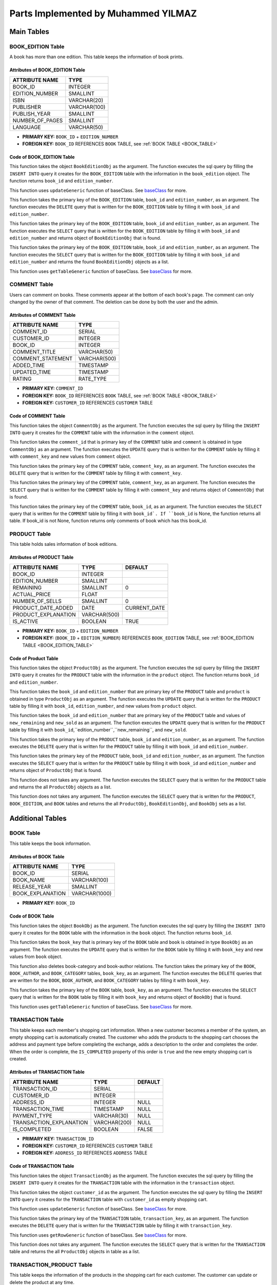 Parts Implemented by Muhammed YILMAZ
=====================================

**Main Tables**
***************

.. _BOOK_EDITION_TABLE:

BOOK_EDITION Table
------------------

A book has more than one edition. This table keeps the information of book 
prints.

Attributes of BOOK_EDITION Table
^^^^^^^^^^^^^^^^^^^^^^^^^^^^^^^^
+-----------------+--------------+
| ATTRIBUTE NAME  | TYPE         |
+=================+==============+
| BOOK_ID         | INTEGER      |
+-----------------+--------------+
| EDITION_NUMBER  | SMALLINT     |
+-----------------+--------------+
| ISBN            | VARCHAR(20)  |
+-----------------+--------------+
| PUBLISHER       | VARCHAR(100) |
+-----------------+--------------+
| PUBLISH_YEAR    | SMALLINT     |
+-----------------+--------------+
| NUMBER_OF_PAGES | SMALLINT     |
+-----------------+--------------+
| LANGUAGE        | VARCHAR(50)  |
+-----------------+--------------+

- **PRIMARY KEY:** ``BOOK_ID`` + ``EDITION_NUMBER``
- **FOREIGN KEY:** ``BOOK_ID`` REFERENCES ``BOOK`` TABLE, 
  see :ref:`BOOK TABLE <BOOK_TABLE>`

Code of BOOK_EDITION Table
^^^^^^^^^^^^^^^^^^^^^^^^^^

.. code-block:: python
    :linenos:
    :lineno-start: 11
    :caption: **2.1.1: Book Edition - Insert Function** (file: ``table_operations/book_edition.py``, version: ``d1dcbe9``)
    :name: be-insert-code

    def add(self, book_edition):
        query = "INSERT INTO BOOK_EDITION (BOOK_ID, EDITION_NUMBER, ISBN, PUBLISHER, PUBLISH_YEAR, NUMBER_OF_PAGES, LANGUAGE) VALUES (%s, %s, %s, %s, %s, %s, %s)"
        fill = (book_edition.book_id, book_edition.edition_number, book_edition.isbn, book_edition.publisher, book_edition.publish_year, book_edition.number_of_pages, book_edition.language)

        with dbapi2.connect(self.url) as connection:
            cursor = connection.cursor()
            cursor.execute(query, fill)
            cursor.close()

        return book_edition.book_id, book_edition.edition_number

This function takes the object ``BookEditionObj`` as the argument. The 
function executes the sql query by filling the ``INSERT INTO`` query it 
creates for the ``BOOK_EDITION`` table with the information in the 
``book_edition`` object. The function returns ``book_id`` and 
``edition_number``.

.. code-block:: python
    :linenos:
    :lineno-start: 22
    :caption: **2.1.2: Book Edition - Update Function** (file: ``table_operations/book_edition.py``, version: ``d1dcbe9``)
    :name: be-update-code

    def update(self, update_columns, new_values, where_columns, where_values):
        self.updateGeneric(update_columns, new_values, where_columns, where_values)
    
This function uses ``updateGeneric`` function of baseClass. 
See `baseClass <baseClass.html>`__ for more.

.. code-block:: python
    :linenos:
    :lineno-start: 25
    :caption: **2.1.3: Book Edition - Delete Function** (file: ``table_operations/book_edition.py``, version: ``d1dcbe9``)
    :name: be-delete-code

    def delete(self, book_id, edition_number):
        query = "DELETE FROM BOOK_EDITION WHERE ((BOOK_ID = %s) AND (EDITION_NUMBER = %s))"
        fill = (book_id, edition_number)

        with dbapi2.connect(self.url) as connection:
            cursor = connection.cursor()
            cursor.execute(query, fill)
            cursor.close()
    
This function takes the primary key of the ``BOOK_EDITION`` table, 
``book_id`` and ``edition_number``, as an argument. The function 
executes the ``DELETE`` query that is written for the ``BOOK_EDITION`` 
table by filling it with ``book_id`` and ``edition_number``.


.. code-block:: python
    :linenos:
    :lineno-start: 34
    :caption: **2.1.4: Book Edition - Get Row Function** (file: ``table_operations/book_edition.py``, version: ``d1dcbe9``)
    :name: be-getRow-code

    def get_row(self, book_id, edition_number):
        _book_edition = None

        query = "SELECT * FROM BOOK_EDITION WHERE ((BOOK_ID = %s) AND (EDITION_NUMBER = %s))"
        fill = (book_id, edition_number)

        with dbapi2.connect(self.url) as connection:
            cursor = connection.cursor()
            cursor.execute(query, fill)
            book_edition = cursor.fetchone()
            if book_edition is not None:
                _book_edition = BookEditionObj(book_edition[0], book_edition[1], book_edition[2], book_edition[3], book_edition[4], book_edition[5], book_edition[6])

        return _book_edition
    
This function takes the primary key of the ``BOOK_EDITION`` table, 
``book_id`` and ``edition_number``, as an argument. The function executes 
the ``SELECT`` query that is written for the ``BOOK_EDITION`` table 
by filling it with ``book_id`` and ``edition_number`` and returns 
object of ``BookEditionObj`` that is found.

.. code-block:: python
    :linenos:
    :lineno-start: 49
    :caption: **2.1.5: Book Edition - Get Row by Book Function** (file: ``table_operations/book_edition.py``, version: ``d1dcbe9``)
    :name: be-getRowByBook-code

    def get_rows_by_book(self, book_id):
        book_edition_table = []
        if type(book_id) == int:
            book_id = str(book_id)

        query = "SELECT * FROM BOOK_EDITION WHERE (BOOK_ID = %s)"
        fill = (book_id,)

        with dbapi2.connect(self.url) as connection:
            cursor = connection.cursor()
            cursor.execute(query, fill)
            for book_edition in cursor:
                book_edition_ = BookEditionObj(book_edition[0], book_edition[1], book_edition[2], book_edition[3], book_edition[4], book_edition[5], book_edition[6])
                book_edition_table.append(book_edition_)
            cursor.close()

        return book_edition_table
    
This function takes the primary key of the ``BOOK_EDITION`` table, 
``book_id`` and ``edition_number``, as an argument. The function executes 
the ``SELECT`` query that is written for the ``BOOK_EDITION`` table 
by filling it with ``book_id`` and ``edition_number`` and returns 
the found ``BookEditionObj`` objects as a list.

.. code-block:: python
    :linenos:
    :lineno-start: 67
    :caption: **2.1.6: Book Edition - Get Table Function** (file: ``table_operations/book_edition.py``, version: ``d1dcbe9``)
    :name: be-getTable-code

    def get_table(self, select_columns="*", where_columns=None, where_values=None):
        return self.getTableGeneric(select_columns, where_columns, where_values)
    
This function uses ``getTableGeneric`` function of baseClass. 
See `baseClass <baseClass.html>`__ for more.
    

COMMENT Table
-------------

Users can comment on books. These comments appear at the bottom of each book's 
page. The comment can only changed by the owner of that comment. The deletion 
can be done by both the user and the admin.

Attributes of COMMENT Table
^^^^^^^^^^^^^^^^^^^^^^^^^^^
+-------------------+--------------+
| ATTRIBUTE NAME    | TYPE         |
+===================+==============+
| COMMENT_ID        | SERIAL       |
+-------------------+--------------+
| CUSTOMER_ID       | INTEGER      |
+-------------------+--------------+
| BOOK_ID           | INTEGER      |
+-------------------+--------------+
| COMMENT_TITLE     | VARCHAR(50)  |
+-------------------+--------------+
| COMMENT_STATEMENT | VARCHAR(500) |
+-------------------+--------------+
| ADDED_TIME        | TIMESTAMP    |
+-------------------+--------------+
| UPDATED_TIME      | TIMESTAMP    |
+-------------------+--------------+
| RATING            | RATE_TYPE    |
+-------------------+--------------+

- **PRIMARY KEY:** ``COMMENT_ID``
- **FOREIGN KEY:** ``BOOK_ID`` REFERENCES ``BOOK`` TABLE, 
  see :ref:`BOOK TABLE <BOOK_TABLE>`
- **FOREIGN KEY:** ``CUSTOMER_ID`` REFERENCES ``CUSTOMER`` TABLE

Code of COMMENT Table
^^^^^^^^^^^^^^^^^^^^^

.. code-block:: python
    :linenos:
    :lineno-start: 10
    :caption: **2.2.1: Comment - Insert Function** (file: ``table_operations/comment.py``, version: ``d1dcbe9``)
    :name: com-insert-code

    def add(self, comment):
        query = "INSERT INTO COMMENT (CUSTOMER_ID, BOOK_ID, COMMENT_TITLE, COMMENT_STATEMENT, RATING) VALUES (%s, %s, %s, %s, %s)"
        fill = (comment.customer_id, comment.book_id, comment.comment_title, comment.comment_statement, comment.rating)

        with dbapi2.connect(self.url) as connection:
            cursor = connection.cursor()
            cursor.execute(query, fill)
            cursor.close()

This function takes the object ``CommentObj`` as the argument. The 
function executes the sql query by filling the ``INSERT INTO`` query it 
creates for the ``COMMENT`` table with the information in the 
``comment`` object.

.. code-block:: python
    :linenos:
    :lineno-start: 19
    :caption: **2.2.2: Comment - Update Function** (file: ``table_operations/comment.py``, version: ``d1dcbe9``)
    :name: com-update-code

    def update(self, comment_id, comment):
        query = "UPDATE COMMENT SET CUSTOMER_ID = %s, BOOK_ID = %s, COMMENT_TITLE = %s, COMMENT_STATEMENT = %s, UPDATED_TIME = CURRENT_TIMESTAMP, RATING = %s WHERE COMMENT_ID = %s"
        fill = (comment.customer_id, comment.book_id, comment.comment_title, comment.comment_statement, comment.rating, comment_id)

        with dbapi2.connect(self.url) as connection:
            cursor = connection.cursor()
            cursor.execute(query, fill)
            cursor.close()

This function takes the ``comment_id`` that is primary key of the 
``COMMENT`` table and ``comment`` is obtained in type ``CommentObj`` 
as an argument. The function executes the ``UPDATE`` query that is 
written for the ``COMMENT`` table by filling it with ``comment_key`` 
and new values from ``comment`` object.

.. code-block:: python
    :linenos:
    :lineno-start: 28
    :caption: **2.2.3: Comment - Delete Function** (file: ``table_operations/comment.py``, version: ``d1dcbe9``)
    :name: com-delete-code

    def delete(self, comment_key):
        query = "DELETE FROM COMMENT WHERE COMMENT_ID = %s"
        fill = (comment_key,)

        with dbapi2.connect(self.url) as connection:
            cursor = connection.cursor()
            cursor.execute(query, fill)
            cursor.close()

This function takes the primary key of the ``COMMENT`` table, 
``comment_key``, as an argument. The function executes the 
``DELETE`` query that is written for the ``COMMENT`` table 
by filling it with ``comment_key``.

.. code-block:: python
    :linenos:
    :lineno-start: 37
    :caption: **2.2.4: Comment - Get Row Function** (file: ``table_operations/comment.py``, version: ``d1dcbe9``)
    :name: com-getRow-code

    def get_row(self, comment_key):
        _comment = None

        query = "SELECT * FROM COMMENT WHERE COMMENT_ID = %s"
        fill = (comment_key,)

        with dbapi2.connect(self.url) as connection:
            cursor = connection.cursor()
            cursor.execute(query, fill)
            comment = cursor.fetchone()
            if comment is not None:
                _comment = CommentObj(comment[1], comment[2], comment[3], comment[4], comment[7], added_time=comment[5], updated_time=comment[6], comment_id=comment[0])

        return _comment
    
This function takes the primary key of the ``COMMENT`` table, 
``comment_key``, as an argument. The function executes 
the ``SELECT`` query that is written for the ``COMMENT`` table 
by filling it with ``comment_key`` and returns 
object of ``CommentObj`` that is found.

.. code-block:: python
    :linenos:
    :lineno-start: 52
    :caption: **2.2.5: Comment - Get Table Function** (file: ``table_operations/comment.py``, version: ``d1dcbe9``)
    :name: com-getTable-code

    def get_table(self, book_id=None):
        comments = []

        query = "SELECT * FROM COMMENT"
        if book_id:
            query += " WHERE BOOK_ID = %s"
            fill = (book_id,)

        with dbapi2.connect(self.url) as connection:
            cursor = connection.cursor()
            if book_id:
                cursor.execute(query, fill)
            else:
                cursor.execute(query)
            for comment in cursor:
                comment_ = CommentObj(comment[1], comment[2], comment[3], comment[4], comment[7], added_time=comment[5], updated_time=comment[6], comment_id=comment[0])
                comments.append(comment_)
            cursor.close()

        return comments

This function takes the primary key of the ``COMMENT`` table, 
``book_id``, as an argument. The function executes 
the ``SELECT`` query that is written for the ``COMMENT`` table 
by filling it with ``book_id`. If ``book_id`` is None, the function 
returns all table. If book_id is not None, function returns only 
comments of book which has this book_id. 

.. _PRODUCT_TABLE:

PRODUCT Table
-------------

This table holds sales information of book editions.

Attributes of PRODUCT Table
^^^^^^^^^^^^^^^^^^^^^^^^^^^

+---------------------+--------------+--------------+
| ATTRIBUTE NAME      | TYPE         | DEFAULT      |
+=====================+==============+==============+
| BOOK_ID             | INTEGER      |              |
+---------------------+--------------+--------------+
| EDITION_NUMBER      | SMALLINT     |              |
+---------------------+--------------+--------------+
| REMAINING           | SMALLINT     | 0            |
+---------------------+--------------+--------------+
| ACTUAL_PRICE        | FLOAT        |              |
+---------------------+--------------+--------------+
| NUMBER_OF_SELLS     | SMALLINT     | 0            |
+---------------------+--------------+--------------+
| PRODUCT_DATE_ADDED  | DATE         | CURRENT_DATE |
+---------------------+--------------+--------------+
| PRODUCT_EXPLANATION | VARCHAR(500) |              |
+---------------------+--------------+--------------+
| IS_ACTIVE           | BOOLEAN      | TRUE         |
+---------------------+--------------+--------------+

- **PRIMARY KEY:** ``BOOK_ID`` + ``EDITION_NUMBER``
- **FOREIGN KEY:** (``BOOK_ID`` + ``EDITION_NUMBER``) REFERENCES 
  ``BOOK_EDITION`` TABLE, see :ref:`BOOK_EDITION TABLE <BOOK_EDITION_TABLE>`

Code of Product Table
^^^^^^^^^^^^^^^^^^^^

.. code-block:: python
    :linenos:
    :lineno-start: 10
    :caption: **2.3.1: Product - Insert Function** (file: ``table_operations/product.py``, version: ``d1dcbe9``)
    :name: product-insert-code

    def add(self, product):
        query = "INSERT INTO PRODUCT (BOOK_ID, EDITION_NUMBER, REMAINING, ACTUAL_PRICE, NUMBER_OF_SELLS, PRODUCT_EXPLANATION, IS_ACTIVE) VALUES (%s, %s, %s, %s, %s, %s, %s)"
        fill = (product.book_id, product.edition_number, product.remaining, product.actual_price, product.number_of_sells, product.product_explanation, product.is_active)

        with dbapi2.connect(self.url) as connection:
            cursor = connection.cursor()
            cursor.execute(query, fill)
            cursor.close()

        return product.book_id, product.edition_number

This function takes the object ``ProductObj`` as the argument. The 
function executes the sql query by filling the ``INSERT INTO`` query it 
creates for the ``PRODUCT`` table with the information in the 
``product`` object. The function returns ``book_id`` and 
``edition_number``.

.. code-block:: python
    :linenos:
    :lineno-start: 21
    :caption: **2.3.2: Product - Update Function** (file: ``table_operations/product.py``, version: ``d1dcbe9``)
    :name: product-update-code

    def update(self, book_id, edition_number, product):
        query = "UPDATE PRODUCT SET REMAINING = %s, ACTUAL_PRICE = %s, NUMBER_OF_SELLS = %s, PRODUCT_EXPLANATION = %s, IS_ACTIVE = %s WHERE ((BOOK_ID = %s) AND (EDITION_NUMBER = %s))"
        fill = (product.remaining, product.actual_price, product.number_of_sells, product.product_explanation,
                product.is_active, book_id, edition_number)

        with dbapi2.connect(self.url) as connection:
            cursor = connection.cursor()
            cursor.execute(query, fill)
            cursor.close()

        return book_id, edition_number

This function takes the ``book_id`` and ``edition_number`` that are 
primary key of the ``PRODUCT`` table and ``product`` is obtained in 
type ``ProductObj`` as an argument. The function executes the ``UPDATE`` 
query that is written for the ``PRODUCT`` table by filling it with 
``book_id``, ``edition_number``, and new values from ``product`` object.

.. code-block:: python
    :linenos:
    :lineno-start: 33
    :caption: **2.3.3: Product - Update Piece and Remaining Function** (file: ``table_operations/product.py``, version: ``d1dcbe9``)
    :name: product-updatePieceAndRemaining-code

    def update_piece_and_remainig(self, book_id, edition_number, new_remaining, new_sold):
        query = "UPDATE PRODUCT SET REMAINING = %s, NUMBER_OF_SELLS = %s WHERE ((BOOK_ID = %s) AND (EDITION_NUMBER = %s))"
        fill = (new_remaining, new_sold, book_id, edition_number)

        with dbapi2.connect(self.url) as connection:
            cursor = connection.cursor()
            cursor.execute(query, fill)
            cursor.close()

        return book_id, edition_number

This function takes the ``book_id`` and ``edition_number`` that are 
primary key of the ``PRODUCT`` table and values of  ``new_remaining`` 
and ``new_sold`` as an argument. The function executes the ``UPDATE`` 
query that is written for the ``PRODUCT`` table by filling it with 
``book_id``,``edition_number``,``new_remaining``, and ``new_sold``.

.. code-block:: python
    :linenos:
    :lineno-start: 44
    :caption: **2.3.4: Product - Delete Function** (file: ``table_operations/product.py``, version: ``d1dcbe9``)
    :name: product-delete-code

    def delete(self, book_id, edition_number):
        query = "DELETE FROM PRODUCT WHERE ((BOOK_ID = %s) AND (EDITION_NUMBER = %s))"
        fill = (book_id, edition_number)

        with dbapi2.connect(self.url) as connection:
            cursor = connection.cursor()
            cursor.execute(query, fill)
            cursor.close()

This function takes the primary key of the ``PRODUCT`` table, 
``book_id`` and ``edition_number``, as an argument. The function executes the 
``DELETE`` query that is written for the ``PRODUCT`` table 
by filling it with ``book_id`` and ``edition_number``.

.. code-block:: python
    :linenos:
    :lineno-start: 53
    :caption: **2.3.5: Product - Get Row Function** (file: ``table_operations/product.py``, version: ``d1dcbe9``)
    :name: product-getRow-code

    def get_row(self, book_id, edition_number):
        _product = None

        query = "SELECT * FROM PRODUCT WHERE ((BOOK_ID = %s) AND (EDITION_NUMBER = %s))"
        fill = (book_id, edition_number)

        with dbapi2.connect(self.url) as connection:
            cursor = connection.cursor()
            cursor.execute(query, fill)
            product = cursor.fetchone()
            if product is not None:
                _product = ProductObj(product[0], product[1], product[2], product[3], product[4], product[6], product[7], date_added=product[5])

        return _product
    
This function takes the primary key of the ``PRODUCT`` table, 
``book_id`` and ``edition_number``, as an argument. The function executes 
the ``SELECT`` query that is written for the ``PRODUCT`` table 
by filling it with ``book_id`` and ``edition_number`` and returns 
object of ``ProductObj`` that is found.

.. code-block:: python
    :linenos:
    :lineno-start: 68
    :caption: **2.3.6: Product - Get Table Function** (file: ``table_operations/product.py``, version: ``d1dcbe9``)
    :name: product-getTable-code

    def get_table(self):
        products = []

        query = "SELECT * FROM PRODUCT;"

        with dbapi2.connect(self.url) as connection:
            cursor = connection.cursor()
            cursor.execute(query)
            for product in cursor:
                product_ = ProductObj(product[0], product[1], product[2], product[3], product[4], product[6], product[7], date_added=product[5])
                products.append(product_)
            cursor.close()

        return products

This function does not takes any argument. The function executes 
the ``SELECT`` query that is written for the ``PRODUCT`` table
and returns the all ``ProductObj`` objects as a list.

.. code-block:: python
    :linenos:
    :lineno-start: 83
    :caption: **2.3.7: Product - Get Products with All Info Function** (file: ``table_operations/product.py``, version: ``d1dcbe9``)
    :name: product-getProductsWithAllInfo-code

    def get_products_all_info(self, book_id=None, edition_number=None, is_active=True):
        products_editions_books = []

        query = "SELECT * FROM PRODUCT, BOOK_EDITION, BOOK " \
                "WHERE ((PRODUCT.BOOK_ID = BOOK.BOOK_ID  " \
                "AND BOOK.BOOK_ID = BOOK_EDITION.BOOK_ID " \
                "AND BOOK_EDITION.EDITION_NUMBER = PRODUCT.EDITION_NUMBER) " \
                "AND (PRODUCT.IS_ACTIVE = %s"
        fill = [is_active]

        if book_id:
            query += " AND BOOK_ID = %s"
            fill.append(book_id)
        if book_id and edition_number:
            query += " AND EDITION_NUMBER = %s"
            fill.append(edition_number)
        query += "))"

        fill = tuple(fill)

        with dbapi2.connect(self.url) as connection:
            cursor = connection.cursor()
            cursor.execute(query, fill)
            for all_info in cursor:
                product_ = ProductObj(all_info[0], all_info[1], all_info[2], all_info[3], all_info[4], all_info[6], all_info[7], date_added=all_info[5])
                book_editions_ = BookEditionObj(all_info[8], all_info[9], all_info[10], all_info[11], all_info[12], all_info[13], all_info[14])
                book_ = BookObj(all_info[15], all_info[16], all_info[17], all_info[18])
                products_editions_books.append([product_, book_editions_, book_])
            cursor.close()

        return products_editions_books

This function does not takes any argument. The function executes 
the ``SELECT`` query that is written for the ``PRODUCT``, ``BOOK_EDITION``, 
and ``BOOK`` tables and returns the all ``ProductObj``, ``BookEditionObj``, 
and ``BookObj`` sets as a list.

**Additional Tables**
*********************

.. _BOOK_TABLE:

BOOK Table
----------

This table keeps the book information.

Attributes of BOOK Table
^^^^^^^^^^^^^^^^^^^^^^^^
+------------------+---------------+
| ATTRIBUTE NAME   | TYPE          |
+==================+===============+
| BOOK_ID          | SERIAL        |  
+------------------+---------------+
| BOOK_NAME        | VARCHAR(100)  |         
+------------------+---------------+
| RELEASE_YEAR     | SMALLINT      |         
+------------------+---------------+
| BOOK_EXPLANATION | VARCHAR(1000) |         
+------------------+---------------+

- **PRIMARY KEY:** ``BOOK_ID``

Code of BOOK Table
^^^^^^^^^^^^^^^^^^

.. code-block:: python
    :linenos:
    :lineno-start: 10
    :caption: **2.4.1: Book - Insert Function** (file: ``table_operations/book.py``, version: ``d1dcbe9``)
    :name: book-insert-code

    def add_book(self, book):
        query = "INSERT INTO BOOK (BOOK_NAME, RELEASE_YEAR, BOOK_EXPLANATION) VALUES (%s, %s, %s)"
        fill = (book.book_name, book.release_year, book.explanation)

        with dbapi2.connect(self.url) as connection:
            cursor = connection.cursor()
            cursor.execute(query, fill)
            cursor.close()

        return self.get_table()[-1].book_id

This function takes the object ``BookObj`` as the argument. The 
function executes the sql query by filling the ``INSERT INTO`` query it 
creates for the ``BOOK`` table with the information in the 
``book`` object. The function returns ``book_id``.

.. code-block:: python
    :linenos:
    :lineno-start: 21
    :caption: **2.4.2: Book - Update Function** (file: ``table_operations/book.py``, version: ``d1dcbe9``)
    :name: book-update-code

    def update(self, book_key, book):
        query = "UPDATE BOOK SET BOOK_NAME = %s, RELEASE_YEAR = %s, BOOK_EXPLANATION = %s WHERE BOOK_ID = %s"
        fill = (book.book_name, book.release_year, book.explanation, book_key)

        with dbapi2.connect(self.url) as connection:
            cursor = connection.cursor()
            cursor.execute(query, fill)
            cursor.close()

        return book_key

This function takes the ``book_key`` that is primary key of the 
``BOOK`` table and ``book`` is obtained in type ``BookObj`` as 
an argument. The function executes the ``UPDATE`` query that is 
written for the ``BOOK`` table by filling it with ``book_key`` 
and new values from ``book`` object.

.. code-block:: python
    :linenos:
    :lineno-start: 32
    :caption: **2.4.3: Book - Delete Function** (file: ``table_operations/book.py``, version: ``d1dcbe9``)
    :name: book-delete-code

    def delete(self, book_key):

        query1 = "DELETE FROM BOOK_AUTHOR WHERE BOOK_ID = %s"
        query2 = "DELETE FROM BOOK_CATEGORY WHERE BOOK_ID = %s"
        query3 = "DELETE FROM BOOK WHERE BOOK_ID = %s"
        fill = (book_key,)

        with dbapi2.connect(self.url) as connection:
            cursor = connection.cursor()
            cursor.execute(query1, fill)
            cursor.execute(query2, fill)
            cursor.execute(query3, fill)
            cursor.close()

This function also deletes book-category and book-author relations. 
The function takes the primary key of the ``BOOK``, ``BOOK_AUTHOR``, 
and ``BOOK_CATEGORY`` tables, ``book_key``, as an argument. 
The function executes the ``DELETE`` queries that are written for 
the ``BOOK``, ``BOOK_AUTHOR``, and ``BOOK_CATEGORY`` tables 
by filling it with ``book_key``.

.. code-block:: python
    :linenos:
    :lineno-start: 46
    :caption: **2.4.4: Book - Get Row Function** (file: ``table_operations/book.py``, version: ``d1dcbe9``)
    :name: book-getRow-code

    def get_row(self, book_key):
        _book = None

        query = "SELECT * FROM BOOK WHERE BOOK_ID = %s"
        fill = (book_key,)

        with dbapi2.connect(self.url) as connection:
            cursor = connection.cursor()
            cursor.execute(query, fill)
            book = cursor.fetchone()
            if book is not None:
                _book = BookObj(book[0], book[1], book[2], book[3])

        return _book
    
This function takes the primary key of the ``BOOK`` table, 
``book_key``, as an argument. The function executes 
the ``SELECT`` query that is written for the ``BOOK`` table 
by filling it with ``book_key`` and returns 
object of ``BookObj`` that is found.

.. code-block:: python
    :linenos:
    :lineno-start: 61
    :caption: **2.4.5: Book - Get Table Function** (file: ``table_operations/book.py``, version: ``d1dcbe9``)
    :name: book-getTable-code

    def get_table(self, select_columns="*", where_columns=None, where_values=None):
        return self.getTableGeneric(select_columns, where_columns, where_values)
    
This function uses ``getTableGeneric`` function of baseClass. 
See `baseClass <baseClass.html>`__ for more.

.. _TRANSACTION_TABLE: 

TRANSACTION Table
------------

This table keeps each member's shopping cart information. When a new customer 
becomes a member of the system, an empty shopping cart is automatically 
created. The customer who adds the products to the shopping cart chooses the 
address and payment type before completing the exchange, adds a description 
to the order and completes the order. When the order is complete, the 
``IS_COMPLETED`` property of this order is ``true`` and the new empty shopping 
cart is created.

Attributes of TRANSACTION Table
^^^^^^^^^^^^^^^^^^^^^^^^^^^^^^^

+-------------------------+--------------+---------+
| ATTRIBUTE NAME          | TYPE         | DEFAULT |
+=========================+==============+=========+
| TRANSACTION_ID          | SERIAL       |         |
+-------------------------+--------------+---------+
| CUSTOMER_ID             | INTEGER      |         |
+-------------------------+--------------+---------+
| ADDRESS_ID              | INTEGER      | NULL    |
+-------------------------+--------------+---------+
| TRANSACTION_TIME        | TIMESTAMP    | NULL    |
+-------------------------+--------------+---------+
| PAYMENT_TYPE            | VARCHAR(30)  | NULL    |
+-------------------------+--------------+---------+
| TRANSACTION_EXPLANATION | VARCHAR(200) | NULL    |
+-------------------------+--------------+---------+
| IS_COMPLETED            | BOOLEAN      | FALSE   |
+-------------------------+--------------+---------+

- **PRIMARY KEY:** ``TRANSACTION_ID``
- **FOREIGN KEY:** ``CUSTOMER_ID`` REFERENCES ``CUSTOMER`` TABLE
- **FOREIGN KEY:** ``ADDRESS_ID`` REFERENCES ``ADDRESS`` TABLE

Code of TRANSACTION Table
^^^^^^^^^^^^^^^^^^^^^^^^^

.. code-block:: python
    :linenos:
    :lineno-start: 10
    :caption: **2.5.1: Transaction - Insert Function** (file: ``table_operations/transaction.py``, version: ``d1dcbe9``)
    :name: transaction-insert-code

    def add(self, transaction):
        query = "INSERT INTO TRANSACTION (CUSTOMER_ID, ADDRESS_ID, TRANSACTION_TIME, PAYMENT_TYPE, TRANSACTION_EXPLANATION) VALUES (%s, %s, %s, %s, %s)"
        fill = (transaction.customer_id, transaction.address_id, transaction.transaction_time, transaction.payment_type, transaction.explanation)

        with dbapi2.connect(self.url) as connection:
            cursor = connection.cursor()
            cursor.execute(query, fill)
            cursor.close()

This function takes the object ``TransactionObj`` as the argument. The 
function executes the sql query by filling the ``INSERT INTO`` query it 
creates for the ``TRANSACTION`` table with the information in the 
``transaction`` object. 

.. code-block:: python
    :linenos:
    :lineno-start: 19
    :caption: **2.5.2: Transaction - Insert Empity Row Function** (file: ``table_operations/transaction.py``, version: ``d1dcbe9``)
    :name: transaction-insertEmpityRow-code

    def add_empty(self, customer_id):
        query = "INSERT INTO TRANSACTION (CUSTOMER_ID) VALUES (%s)"
        fill = (customer_id,)

        with dbapi2.connect(self.url) as connection:
            cursor = connection.cursor()
            cursor.execute(query, fill)
            cursor.close()

This function takes the object ``customer_id`` as the argument. The 
function executes the sql query by filling the ``INSERT INTO`` query 
it creates for the ``TRANSACTION`` table with ``customer_id`` 
as empity shopping cart.

.. code-block:: python
    :linenos:
    :lineno-start: 28
    :caption: **2.5.3: Transaction - Update Function** (file: ``table_operations/transaction.py``, version: ``d1dcbe9``)
    :name: transaction-update-code

    def update(self, update_columns, new_values, where_columns, where_values):
        self.updateGeneric(update_columns, new_values, where_columns, where_values)
    
This function uses ``updateGeneric`` function of baseClass. 
See `baseClass <baseClass.html>`__ for more.

.. code-block:: python
    :linenos:
    :lineno-start: 31
    :caption: **2.5.4: Transaction - Delete Function** (file: ``table_operations/transaction.py``, version: ``d1dcbe9``)
    :name: transaction-delete-code

    def delete(self, transaction_key):
        query = "DELETE FROM TRANSACTION WHERE TRANSACTION_ID = %s"
        fill = (transaction_key,)

        with dbapi2.connect(self.url) as connection:
            cursor = connection.cursor()
            cursor.execute(query, fill)
            cursor.close()

This function takes the primary key of the ``TRANSACTION`` table, 
``transaction_key``, as an argument. The function executes the 
``DELETE`` query that is written for the ``TRANSACTION`` table 
by filling it with ``transaction_key``.

.. code-block:: python
    :linenos:
    :lineno-start: 40
    :caption: **2.5.5: Transaction - Get Row Function** (file: ``table_operations/transaction.py``, version: ``d1dcbe9``)
    :name: transaction-getRow-code

    def get_row(self, select_columns="*", where_columns=None, where_values=None):
        return self.getRowGeneric(select_columns, where_columns, where_values)
    
This function uses ``getRowGeneric`` function of baseClass. 
See `baseClass <baseClass.html>`__ for more.

.. code-block:: python
    :linenos:
    :lineno-start: 43
    :caption: **2.5.6: Transaction - Get Table Function** (file: ``table_operations/transaction.py``, version: ``d1dcbe9``)
    :name: transaction-getTable-code

    def get_table(self):
        transactions = []

        query = "SELECT * FROM TRANSACTION;"

        with dbapi2.connect(self.url) as connection:
            cursor = connection.cursor()
            cursor.execute(query)
            for transaction in cursor:
                transaction_ = TransactionObj(transaction[1], transaction[2], transaction[3], transaction[4], transaction[5])
                transactions.append((transaction[0], transaction_))
            cursor.close()

        return transactions

This function does not takes any argument. The function executes 
the ``SELECT`` query that is written for the ``TRANSACTION`` table 
and returns the all ``ProductObj`` objects in table as a list.

TRANSACTION_PRODUCT Table
-------------------------

This table keeps the information of the products in the shopping cart for 
each customer. The customer can update or delete the product at any time.

Attributes of TRANSACTION_PRODUCT Table
^^^^^^^^^^^^^^^^^^^^^^^^^^^^^^^^^^^^^^^
+----------------+-----------+
| ATTRIBUTE NAME | TYPE      | 
+================+===========+
| TRANSACTION_ID | INTEGER   |
+----------------+-----------+
| BOOK_ID        | INTEGER   |
+----------------+-----------+
| EDITION_NUMBER | SMALLINT  |
+----------------+-----------+
| PIECE          | SMALLINT  |
+----------------+-----------+
| UNIT_PRICE     | FLOAT     |
+----------------+-----------+

- **PRIMARY KEY:** ``TRANSACTION_ID`` + ``BOOK_ID`` + ``EDITION_NUMBER``
- **FOREIGN KEY:** (``BOOK_ID`` + ``EDITION_NUMBER``) REFERENCES ``PRODUCT`` 
  TABLE, see :ref:`PRODUCT TABLE <PRODUCT_TABLE>`
- **FOREIGN KEY:** ``TRANSACTION_ID`` REFERENCES ``TRANSACTION`` TABLE, see 
  :ref:`TRANSACTION TABLE <TRANSACTION_TABLE>`

Code of TRANSACTION_PRODUCT Table
^^^^^^^^^^^^^^^^^^^^^^^^^^^^^^^^^

.. code-block:: python
    :linenos:
    :lineno-start: 10
    :caption: **2.6.1: Transaction Product - Insert Function** (file: ``table_operations/transaction_product.py``, version: ``d1dcbe9``)
    :name: transactionProduct-insert-code

    def add(self, transaction_product):
        query = "INSERT INTO TRANSACTION_PRODUCT (TRANSACTION_ID, BOOK_ID, EDITION_NUMBER, PIECE, UNIT_PRICE) VALUES (%s, %s, %s, %s, %s)"
        fill = (transaction_product.transaction_id, transaction_product.book_id, transaction_product.edition_number, transaction_product.piece, transaction_product.unit_price)

        with dbapi2.connect(self.url) as connection:
            cursor = connection.cursor()
            cursor.execute(query, fill)

This function takes the object ``Transaction_ProductObj`` as the argument. 
The function executes the sql query by filling the ``INSERT INTO`` query it 
creates for the ``TRANSACTION_PRODUCT`` table with the information in the 
``transaction_product`` object. 

.. code-block:: python
    :linenos:
    :lineno-start: 18
    :caption: **2.6.2: Transaction Product - Update Function** (file: ``table_operations/transaction_product.py``, version: ``d1dcbe9``)
    :name: transactionProduct-update-code

    def update(self, update_columns, new_values, where_columns, where_values):
        self.updateGeneric(update_columns, new_values, where_columns, where_values)
    
This function uses ``updateGeneric`` function of baseClass. 
See `baseClass <baseClass.html>`__ for more.

.. code-block:: python
    :linenos:
    :lineno-start: 21
    :caption: **2.6.3: Transaction Product - Delete Function** (file: ``table_operations/transaction_product.py``, version: ``d1dcbe9``)
    :name: transactionProduct-delete-code

    def delete(self, transaction_id, book_id, edition_number):
        query = "DELETE FROM TRANSACTION_PRODUCT WHERE ((TRANSACTION_ID = %s) AND (BOOK_ID = %s) AND (EDITION_NUMBER = %s))"
        fill = (transaction_id, book_id, edition_number)

        with dbapi2.connect(self.url) as connection:
            cursor = connection.cursor()
            cursor.execute(query, fill)
            cursor.close()

This function takes the primary key of the ``TRANSACTION_PRODUCT`` table, 
``transaction_id``, ``book_id``, and ``edition_number``, as an argument. 
The function executes the ``DELETE`` query that is written for the 
``TRANSACTION_PRODUCT`` table by filling it with ``transaction_id``, 
``book_id``, and ``edition_number``.

.. code-block:: python
    :linenos:
    :lineno-start: 30
    :caption: **2.6.4: Transaction Product - Get Row Function** (file: ``table_operations/transaction_product.py``, version: ``d1dcbe9``)
    :name: transactionProduct-getRow-code

    def get_row(self, where_columns=None, where_values=None):
        return self.getRowGeneric("*", where_columns, where_values)
    
This function uses ``getRowGeneric`` function of baseClass. 
See `baseClass <baseClass.html>`__ for more.

.. code-block:: python
    :linenos:
    :lineno-start: 33
    :caption: **2.6.5: Transaction Product - Get Table Function** (file: ``table_operations/transaction_product.py``, version: ``d1dcbe9``)
    :name: transactionProduct-getTable-code

    def get_table(self, where_columns=None, where_values=None):
        return self.getTableGeneric("*", where_columns, where_values)
    
This function uses ``getTableGeneric`` function of baseClass. 
See `baseClass <baseClass.html>`__ for more.

CUSTOMER_ADDRESS Table
----------------------

This table stores customer-address relationships.

Attributes of CUSTOMER_ADDRESS Table
^^^^^^^^^^^^^^^^^^^^^^^^^^^^^^^^^^^^
+----------------+---------+
| ATTRIBUTE NAME | TYPE    | 
+================+=========+
| CUSTOMER_ID    | INTEGER |         
+----------------+---------+
| ADDRESS_ID     | INTEGER |
+----------------+---------+

- **PRIMARY KEY:** CUSTOMER_ID + ADDRESS_ID
- **FOREIGN KEY:** ``CUSTOMER_ID`` REFERENCES ``CUSTOMER`` TABLE
- **FOREIGN KEY:** ``ADDRESS_ID`` REFERENCES ``ADDRESS`` TABLE

Code of CUSTOMER_ADDRESS Table
^^^^^^^^^^^^^^^^^^^^^^^^^^^^^^

.. code-block:: python
    :linenos:
    :lineno-start: 6
    :caption: **2.7.1: Customer Address - Init Function** (file: ``table_operations/customer_address.py``, version: ``d1dcbe9``)
    :name: customerAddress-init-code

    def __init__(self):
        super().__init__("CUSTOMER_ADDRESS", CustomerAddressObj)

Here in ``__init__`` function, ``Customer_Address`` class initializes
its parent class (``baseClass``) with ``table_name`` = ``CUSTOMER_ADDRESS``
and ``cons`` = ``CustomerAddressObj``.

.. code-block:: python
    :linenos:
    :lineno-start: 9
    :caption: **2.7.2: Customer Address - Insert Function** (file: ``table_operations/customer_address.py``, version: ``d1dcbe9``)
    :name: customerAddress-insert-code

    def add(self, customer_address):
        query = "INSERT INTO CUSTOMER_ADDRESS (CUSTOMER_ID, ADDRESS_ID) VALUES (%s, %s);"
        fill = (customer_address.customer_id, customer_address.address_id)

In ``add`` function, it calls ``insertIntoFlex`` (which is introduced
in `baseClass <baseClass.html#baseclass-insertintoflex>`__ part of
documentation) by giving its columns' names as arguments. This function
adds these column names to an ``INSERT INTO`` SQL statement and returns
this string. After that, it calls ``execute`` function with values that are
given as arguments to this function.
